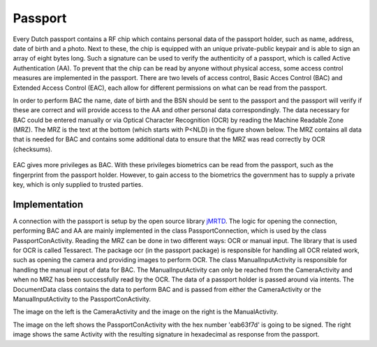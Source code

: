 .. _passport:

******************************
Passport
******************************

Every Dutch passport contains a RF chip which contains personal data of the passport holder, such as name, address, date of birth and a photo. Next to these, the chip is equipped with an unique private-public keypair and is able to sign an array of eight bytes long. Such a signature can be used to verify the authenticity of a passport, which is called Active Authentication (AA). To prevent that the chip can be read by anyone without physical access, some access control measures are implemented in the passport. There are two levels of access control, Basic Acces Control (BAC) and Extended Access Control (EAC), each allow for different permissions on what can be read from the passport.


In order to perform BAC the name, date of birth and the BSN should be sent to the passport and the passport will verify if these are correct and will provide access to the AA and other personal data correspondingly. The data necessary for BAC could be entered manually or via Optical Character Recognition (OCR) by reading the Machine Readable Zone (MRZ). The MRZ is the text at the bottom (which starts with P<NLD) in the figure shown below. The MRZ contains all data that is needed for BAC and contains some additional data to ensure that the MRZ was read correctly by OCR (checksums).

.. figure:: ./images/passport_example.jpg
   :width: 300px
   :alt: Fig. 1. Sending a block to a peer.


EAC gives more privileges as BAC. With these privileges biometrics can be read from the passport, such as the fingerprint from the passport holder. However, to gain access to the biometrics the government has to supply a private key, which is only supplied to trusted parties.

===============
Implementation
===============
A connection with the passport is setup by the open source library `jMRTD <https://jmrtd.org/>`_. The logic for opening the connection, performing BAC and AA are mainly implemented in the class PassportConnection, which is used by the class PassportConActivity. Reading the MRZ can be done in two different ways: OCR or manual input.
The library that is used for OCR is called Tessarect. The package ocr (in the passport package) is responsible for handling all OCR related work, such as opening the camera and providing images to perform OCR.
The class ManualInputActivity is responsible for handling the manual input of data for BAC. The ManualInputActivity can only be reached from the CameraActivity and when no MRZ has been successfully read by the OCR.
The data of a passport holder is passed around via intents. The DocumentData class contains the data to perform BAC and is passed from either the CameraActivity or the ManualInputActivity to the PassportConActivity.



..  image:: ./images/passport/CameraActivity.png
   :width: 300px
   :alt: Fig. 2. CameraActivity
..  image:: ./images/passport/ManualActivity.png
   :width: 300px
   :alt: Fig. 3. ManualActivity

The image on the left is the CameraActivity and the image on the right is the ManualActivity.

..  image:: ./images/passport/PassportConActivity1.png
   :width: 300px
   :alt: Fig. 4. PassportConActivity before signing
..  image:: ./images/passport/PassportConActivity2.png
   :width: 300px
   :alt: Fig. 5. ManualActivity after signing

The image on the left shows the PassportConActivity with the hex number 'eab63f7d' is going to be signed. The right image shows the same Activity with the resulting signature in hexadecimal as response from the passport.





